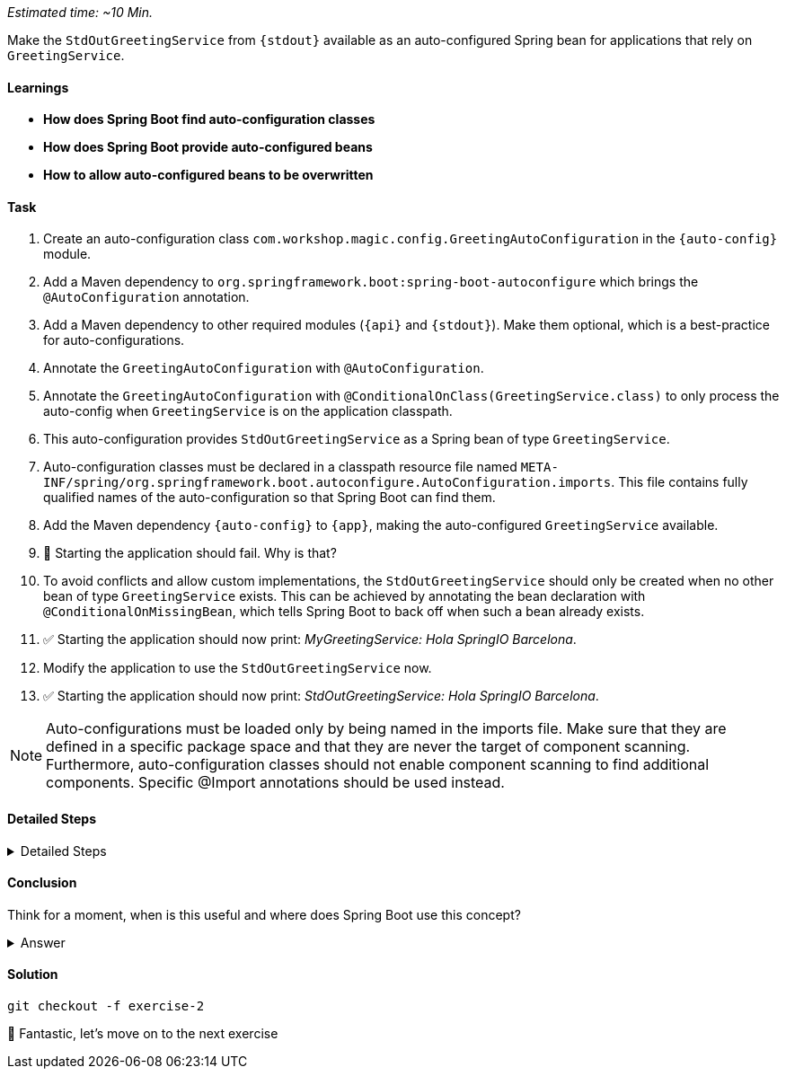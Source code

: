 // tag::main[]
_Estimated time:  ~10 Min._

Make the `StdOutGreetingService` from `{stdout}` available as an auto-configured Spring bean for applications that rely on `GreetingService`.

==== Learnings
- **How does Spring Boot find auto-configuration classes**
- **How does Spring Boot provide auto-configured beans**
- **How to allow auto-configured beans to be overwritten**

==== Task
. Create an auto-configuration class `com.workshop.magic.config.GreetingAutoConfiguration` in the `{auto-config}` module.

. Add a Maven dependency to `org.springframework.boot:spring-boot-autoconfigure` which brings the `@AutoConfiguration` annotation.

. Add a Maven dependency to other required modules (`{api}` and `{stdout}`). Make them optional, which is a best-practice for auto-configurations.

. Annotate the `GreetingAutoConfiguration` with `@AutoConfiguration`.

. Annotate the `GreetingAutoConfiguration` with `@ConditionalOnClass(GreetingService.class)` to only process the auto-config when `GreetingService` is on the application classpath.

. This auto-configuration provides `StdOutGreetingService` as a Spring bean of type `GreetingService`.

. Auto-configuration classes must be declared in a classpath resource file named `META-INF/spring/org.springframework.boot.autoconfigure.AutoConfiguration.imports`. This file contains fully qualified names of the auto-configuration so that Spring Boot can find them.

. Add the Maven dependency `{auto-config}` to `{app}`, making the auto-configured `GreetingService` available.

. 🤔 Starting the application should fail. Why is that?

. To avoid conflicts and allow custom implementations, the `StdOutGreetingService` should only be created when no other bean of type `GreetingService` exists.
This can be achieved by annotating the bean declaration with `@ConditionalOnMissingBean`, which tells Spring Boot to back off when such a bean already exists.

. ✅ Starting the application should now print: _MyGreetingService: Hola SpringIO Barcelona_.

. Modify the application to use the `StdOutGreetingService` now.

. ✅ Starting the application should now print: _StdOutGreetingService: Hola SpringIO Barcelona_.

NOTE: Auto-configurations must be loaded only by being named in the imports file. Make sure that they are defined in a specific package space and that they are never the target of component scanning. Furthermore, auto-configuration classes should not enable component scanning to find additional components. Specific @Import annotations should be used instead.

==== Detailed Steps

.Detailed Steps
[%collapsible]
====

. Create a new class `com.workshop.magic.config.GreetingAutoConfiguration` in the `{auto-config}` module.

. Add a Maven dependency to `org.springframework.boot:spring-boot-autoconfigure` in the `{auto-config}` module.

. Add a Maven dependency to `com.workshop:library-stdout` in the `{auto-config}` module, with `<optional>true</optional>`.

. Create a new file `src/main/resources/META-INF/spring/org.springframework.boot.autoconfigure.AutoConfiguration.imports` in the `{auto-config}` module (https://docs.spring.io/spring-boot/reference/features/developing-auto-configuration.html#features.developing-auto-configuration.locating-auto-configuration-candidates[see the reference documentation]).

. Add the fully qualified classname of the `GreetingAutoConfiguration` class to the `.imports` file.

. Create a new `GreetingService` bean in `GreetingAutoConfiguration` that returns a new instance of `StdOutGreetingService`. Using the default constructor initializes it with _"Hola"_ as greeting.

. Annotate the `GreetingAutoConfiguration` with `@AutoConfiguration`.

. Add a Maven dependency to `com.workshop:library-autoconfigure` in the `{app}` module.

. Add a Maven dependency to `com.workshop:library-stdout` in the `{app}` module.

. Starting the application fails. That's because there are now two beans of type `GreetingService`: `MyGreetingService` (annotated with `@Service`) from the `{app}` module and the `StdOutGreetingService` from the auto-configuration.

. Use the `@ConditionalOnMissingBean` annotation on the `GreetingService` bean method in `GreetingAutoConfiguration` to only load the bean when no other bean of type `GreetingService` exists (https://docs.spring.io/spring-boot/reference/features/developing-auto-configuration.html#features.developing-auto-configuration.condition-annotations.bean-conditions[see the reference documentation]).

. The application now starts and uses the `MyGreetingService`.

. Now, remove the `MyGreetingService` class from the `{app}` module, or comment out/remove the `@Service` annotation on `MyGreetingService`.

. The application now starts and uses the `StdOutGreetingService`.

====

==== Conclusion
Think for a moment, when is this useful and where does Spring Boot use this concept?

.Answer
[%collapsible]
====
Spring Boot's auto-configuration simplifies application development by automatically configuring components based on the dependencies present on the classpath.
This feature reduces the need for manual setup, allowing developers to focus on business logic rather than boilerplate code.

For example, adding `spring-boot-starter-web` sets up a whole webserver without manual configuration.
====

==== Solution
[source,bash]
....
git checkout -f exercise-2
....

🥳 Fantastic, let's move on to the next exercise
// end::main[]

